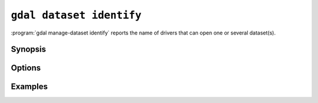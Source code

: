 .. _gdal_dataset_identify:

================================================================================
``gdal dataset identify``
================================================================================

.. versionadded:: 3.12

.. only:: html

    Identify driver opening dataset(s).

.. Index:: gdal dataset identify

:program:`gdal manage-dataset identify` reports the name of drivers that can open one or
several dataset(s).

Synopsis
--------

.. program-output:: gdal dataset identify --help-doc

Options
-------

.. option:: --filename <FILENAME>

    Any file name or directory name. Required. May be repeated

.. option:: -f, --of, --format, --output-format json|text

    Which output format to use. Default is JSON.

.. option:: -r, --recursive

    Recursively scan files/folders for datasets.

.. option:: --force-recursive

    Recursively scan folders for datasets, forcing recursion in folders
    recognized as valid formats.

.. option:: --report-failures

    Report failures if file type is unidentified.

Examples
--------

.. example::
   :title: Identifying a single file

   .. code-block:: console

       $ gdal dataset identify --of=text NE1_50M_SR_W.tif

       NE1_50M_SR_W.tif: GTiff

.. example::
   :title: Identifying a single file with JSON output

   .. code-block:: console

       $ gdal dataset identify NE1_50M_SR_W.tif

   .. code-block:: json

       [
          {
            "name": "NE1_50M_SR_W.tif",
            "driver": "GTiff"
          }
       ]

.. example::
   :title: Recursive mode will scan subfolders and report the data format

    .. code-block::

        $ gdal dataset identify --of=text -r 50m_raster/

        NE1_50M_SR_W/ne1_50m.jpg: JPEG
        NE1_50M_SR_W/ne1_50m.png: PNG
        NE1_50M_SR_W/ne1_50m_20pct.tif: GTiff
        NE1_50M_SR_W/ne1_50m_band1.tif: GTiff
        NE1_50M_SR_W/ne1_50m_print.png: PNG
        NE1_50M_SR_W/NE1_50M_SR_W.aux: HFA
        NE1_50M_SR_W/NE1_50M_SR_W.tif: GTiff
        NE1_50M_SR_W/ne1_50m_sub.tif: GTiff
        NE1_50M_SR_W/ne1_50m_sub2.tif: GTiff
